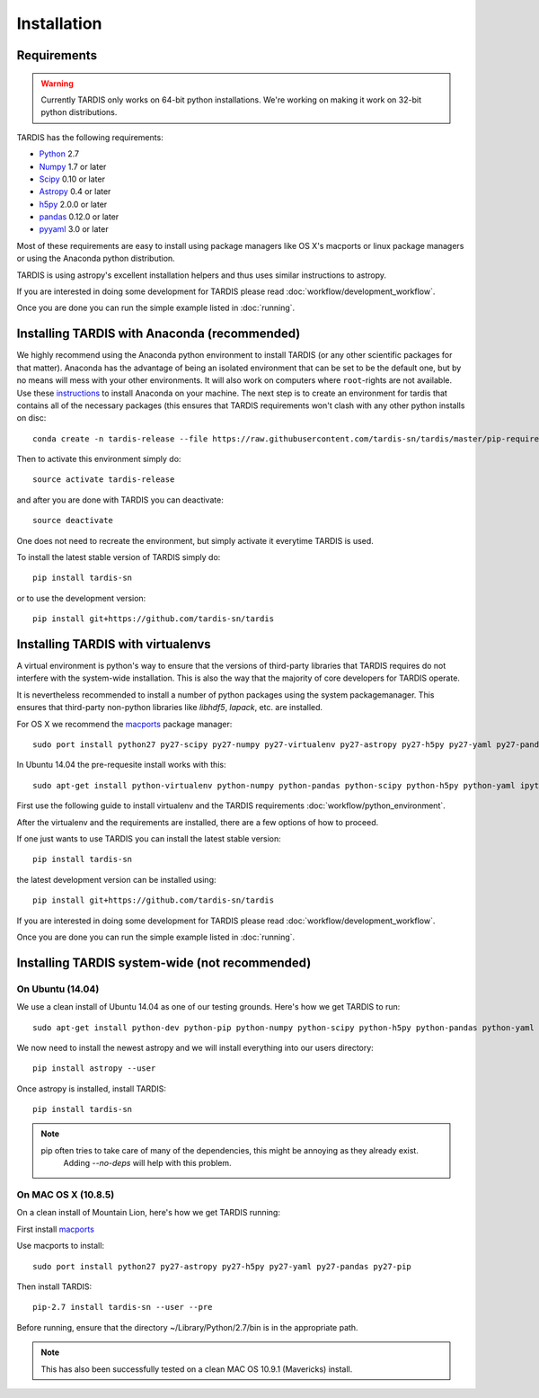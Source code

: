 .. _installation:

************
Installation
************


Requirements
============

.. warning::
    Currently TARDIS only works on 64-bit python installations. We're working on making it work on 32-bit python
    distributions.


TARDIS has the following requirements:

- `Python <http://www.python.org/>`_ 2.7

- `Numpy <http://www.numpy.org/>`_ 1.7 or later

- `Scipy <http://www.scipy.org/>`_ 0.10 or later

- `Astropy <http://www.astropy.org/>`_ 0.4 or later

- `h5py <http://www.h5py.org/>`_ 2.0.0 or later

- `pandas <http://pandas.pydata.org/>`_ 0.12.0 or later

- `pyyaml <http://pyyaml.org/>`_ 3.0 or later

Most of these requirements are easy to install using package managers like
OS X's macports or linux package managers or using the Anaconda python
distribution.

TARDIS is using astropy's excellent installation helpers and thus uses similar
instructions to astropy.

If you are interested in doing some development for TARDIS please read
:doc:`workflow/development_workflow`.


Once you are done you can run the simple example listed in :doc:`running`.




Installing TARDIS with Anaconda (recommended)
=============================================


We highly recommend using the Anaconda python environment to install TARDIS (or
any other scientific packages for that matter). Anaconda has the advantage of
being an isolated environment that can be set to be the default one, but
by no means will mess with your other environments. It will also work on
computers where ``root``-rights are not available. Use these
`instructions <http://docs.continuum.io/anaconda/install.html>`_ to install
Anaconda on your machine. The next step is to create an environment for tardis
that contains all of the necessary packages (this ensures that TARDIS
requirements won't clash with any other python installs on disc::

    conda create -n tardis-release --file https://raw.githubusercontent.com/tardis-sn/tardis/master/pip-requirements python=2 pip

Then to activate this environment simply do::

    source activate tardis-release

and after you are done with TARDIS you can deactivate::

    source deactivate

One does not need to recreate the environment, but simply activate it everytime
TARDIS is used.

To install the latest stable version of TARDIS simply do::

    pip install tardis-sn

or to use the development version::

    pip install git+https://github.com/tardis-sn/tardis

Installing TARDIS with virtualenvs
==================================


A virtual environment is python's way to ensure that the versions of third-party libraries
that TARDIS requires do not interfere with the system-wide installation. This
is also the way that the majority of core developers for TARDIS operate.

It is nevertheless recommended to install a number of python packages using the
system packagemanager. This ensures that third-party non-python libraries like
`libhdf5`, `lapack`, etc. are installed.

For OS X we recommend the `macports <http://www.macports.org/install.php>`_ package
manager::

    sudo port install python27 py27-scipy py27-numpy py27-virtualenv py27-astropy py27-h5py py27-yaml py27-pandas py27-pip py27-tables

In Ubuntu 14.04 the pre-requesite install works with this::

    sudo apt-get install python-virtualenv python-numpy python-pandas python-scipy python-h5py python-yaml ipython python-matplotlib cython git

First use the following guide to install virtualenv and the TARDIS requirements
:doc:`workflow/python_environment`.

After the virtualenv and the requirements are installed, there are a few options
of how to proceed.

If one just wants to use TARDIS you can install the latest stable version::

    pip install tardis-sn

the latest development version can be installed using::

    pip install git+https://github.com/tardis-sn/tardis

If you are interested in doing some development for TARDIS please read
:doc:`workflow/development_workflow`.


Once you are done you can run the simple example listed in :doc:`running`.



Installing TARDIS system-wide (not recommended)
===============================================

On Ubuntu (14.04)
-----------------

We use a clean install of Ubuntu 14.04 as one of our testing grounds. Here's how we get TARDIS to run::

    sudo apt-get install python-dev python-pip python-numpy python-scipy python-h5py python-pandas python-yaml

We now need to install the newest astropy and we will install everything into our users directory::

    pip install astropy --user
    
Once astropy is installed, install TARDIS::

    pip install tardis-sn

.. note::
    pip often tries to take care of many of the dependencies, this might be annoying as they already exist.
     Adding `--no-deps` will help with this problem.


On MAC OS X (10.8.5)
--------------------

On a clean install of Mountain Lion, here's how we get TARDIS running::

First install `macports <http://www.macports.org/install.php>`_

Use macports to install::

    sudo port install python27 py27-astropy py27-h5py py27-yaml py27-pandas py27-pip

Then install TARDIS::

    pip-2.7 install tardis-sn --user --pre

Before running, ensure that the directory ~/Library/Python/2.7/bin is in the appropriate path.

.. note::
    This has also been successfully tested on a clean MAC OS 10.9.1 (Mavericks) install.


